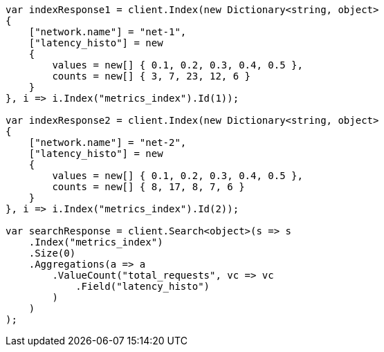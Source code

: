 // aggregations/metrics/valuecount-aggregation.asciidoc:96

////
IMPORTANT NOTE
==============
This file is generated from method Line96 in https://github.com/elastic/elasticsearch-net/tree/master/tests/Examples/Aggregations/Metrics/ValuecountAggregationPage.cs#L117-L182.
If you wish to submit a PR to change this example, please change the source method above and run

dotnet run -- asciidoc

from the ExamplesGenerator project directory, and submit a PR for the change at
https://github.com/elastic/elasticsearch-net/pulls
////

[source, csharp]
----
var indexResponse1 = client.Index(new Dictionary<string, object>
{
    ["network.name"] = "net-1",
    ["latency_histo"] = new
    {
        values = new[] { 0.1, 0.2, 0.3, 0.4, 0.5 },
        counts = new[] { 3, 7, 23, 12, 6 }
    }
}, i => i.Index("metrics_index").Id(1));

var indexResponse2 = client.Index(new Dictionary<string, object>
{
    ["network.name"] = "net-2",
    ["latency_histo"] = new
    {
        values = new[] { 0.1, 0.2, 0.3, 0.4, 0.5 },
        counts = new[] { 8, 17, 8, 7, 6 }
    }
}, i => i.Index("metrics_index").Id(2));

var searchResponse = client.Search<object>(s => s
    .Index("metrics_index")
    .Size(0)
    .Aggregations(a => a
        .ValueCount("total_requests", vc => vc
            .Field("latency_histo")
        )
    )
);
----
